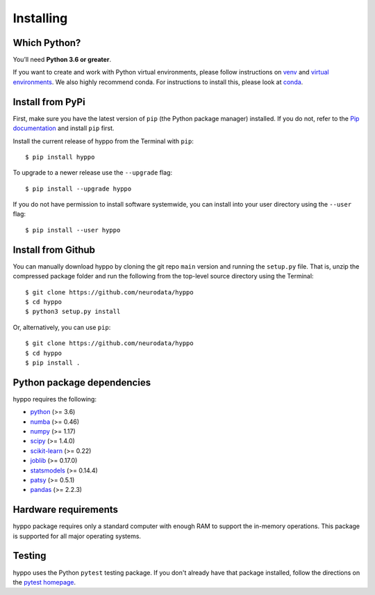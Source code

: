 Installing
============

Which Python?
-------------

You’ll need **Python 3.6 or greater**.

If you want to
create and work with Python virtual environments, please follow instructions
on `venv <https://docs.python.org/3/library/venv.html>`_ and `virtual
environments <http://docs.python-guide.org/en/latest/dev/virtualenvs/>`_. We
also highly recommend conda. For instructions to install this, please look
at
`conda <https://docs.conda.io/projects/conda/en/latest/user-guide/install/>`_.

Install from PyPi
-----------------

First, make sure you have the latest version of ``pip`` (the Python package
manager) installed. If you do not, refer to the `Pip documentation
<https://pip.pypa.io/en/stable/installing/>`_ and install ``pip`` first.

Install the current release of hyppo from the Terminal with ``pip``::

    $ pip install hyppo

To upgrade to a newer release use the ``--upgrade`` flag::

    $ pip install --upgrade hyppo

If you do not have permission to install software systemwide, you can install
into your user directory using the ``--user`` flag::

    $ pip install --user hyppo

Install from Github
-------------------
You can manually download hyppo by cloning the git repo ``main`` version and
running the ``setup.py`` file. That is, unzip the compressed package folder
and run the following from the top-level source directory using the Terminal::

    $ git clone https://github.com/neurodata/hyppo
    $ cd hyppo
    $ python3 setup.py install

Or, alternatively, you can use ``pip``::

    $ git clone https://github.com/neurodata/hyppo
    $ cd hyppo
    $ pip install .

Python package dependencies
---------------------------
hyppo requires the following:

- `python <https://www.python.org/>`_ (>= 3.6)
- `numba <https://numba.pydata.org/>`_ (>= 0.46)
- `numpy <https://numpy.org/>`_  (>= 1.17)
- `scipy <https://docs.scipy.org/doc/scipy/reference/>`_ (>= 1.4.0)
- `scikit-learn <https://scikit-learn.org/stable/>`_ (>= 0.22)
- `joblib <https://joblib.readthedocs.io/en/latest/>`_ (>= 0.17.0)
- `statsmodels <https://www.statsmodels.org/>`_ (>= 0.14.4)
- `patsy <https://patsy.readthedocs.io/en/latest/>`_ (>= 0.5.1)
- `pandas <https://pandas.pydata.org/>`_ (>= 2.2.3)

Hardware requirements
---------------------
hyppo package requires only a standard computer with enough RAM to support
the in-memory operations. This package is supported for all major operating systems.

Testing
-------
hyppo uses the Python ``pytest`` testing package.  If you don't already have
that package installed, follow the directions on the `pytest homepage
<https://docs.pytest.org/en/latest/>`_.
